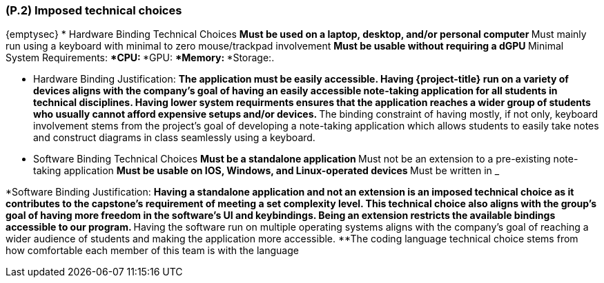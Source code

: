 [#p2,reftext=P.2]
=== (P.2) Imposed technical choices

ifdef::env-draft[]
TIP: _Any a priori choices binding the project to specific tools, hardware, languages or other technical parameters. Not all technical choices in projects derive from a pure technical analysis; some result from company policies. While some project members may dislike non-strictly-technical decisions, they are a fact of project life and must be documented, in particular for the benefit of one of the quality factors for requirements: "requirements must be justified"._  <<BM22>>
endif::[]

{emptysec}
* Hardware Binding Technical Choices
    **Must be used on a laptop, desktop, and/or personal computer
    **Must mainly run using a keyboard with minimal to zero mouse/trackpad involvement
    **Must be usable without requiring a dGPU
    **Minimal System Requirements:
        ***CPU:
        ***GPU:
        ***Memory:
        ***Storage:.

* Hardware Binding Justification:
    **The application must be easily accessible. Having {project-title} run on a variety of devices aligns with the company's goal of having an easily accessible note-taking application for all students in technical disciplines.
    Having lower system requirments ensures that the application reaches a wider group of students who usually cannot afford expensive setups and/or devices.
    **The binding constraint of having mostly, if not only, keyboard involvement stems from the project's goal of developing a note-taking application which allows students to easily take notes and construct diagrams in class seamlessly using a keyboard.


* Software Binding Technical Choices
    **Must be a standalone application
    **Must not be an extension to a pre-existing note-taking application
    **Must be usable on IOS, Windows, and Linux-operated devices
    **Must be written in ___________

*Software Binding Justification:
    **Having a standalone application and not an extension is an imposed technical choice as it contributes to the capstone's requirement of meeting a set complexity level.
    This technical choice also aligns with the group's goal of having more freedom in the software's UI and keybindings. Being an extension restricts the available bindings
    accessible to our program.
    **Having the software run on multiple operating systems aligns with the company's goal of reaching a wider audience of students and making the application more accessible.
    **The coding language technical choice stems from how comfortable each member of this team is with the language
